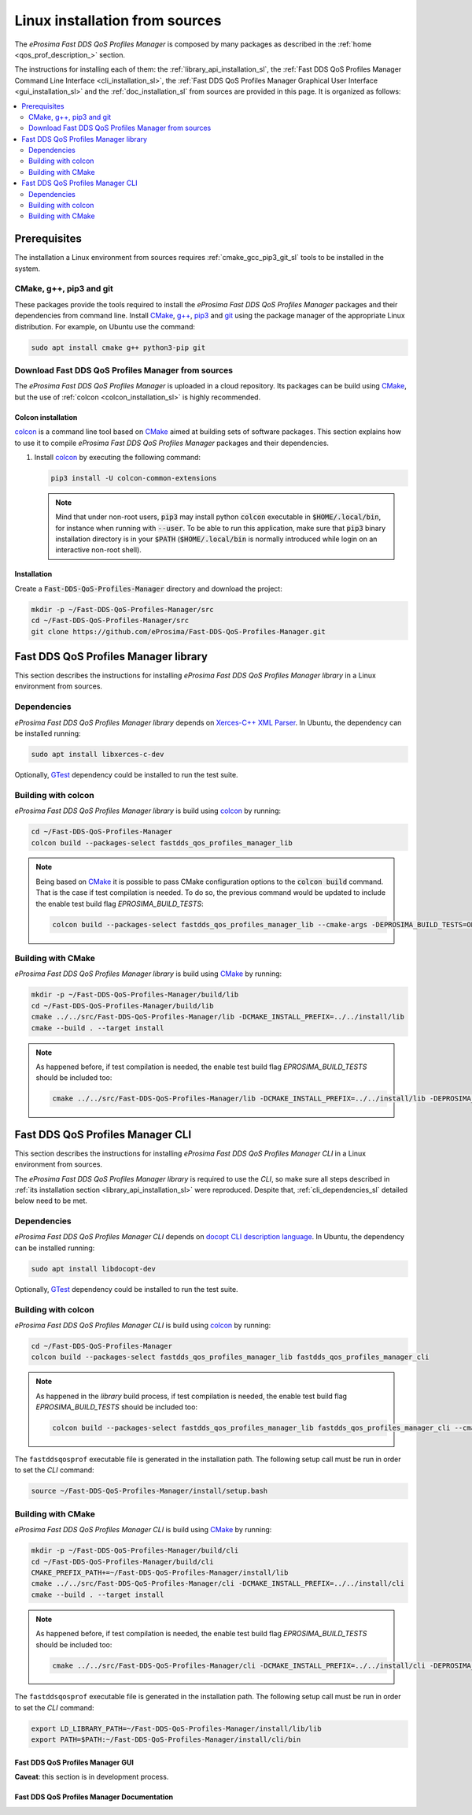 .. _linux_installation:

Linux installation from sources
===============================

The *eProsima Fast DDS QoS Profiles Manager* is composed by many packages as described in the
:ref:`home <qos_prof_description_>` section.

The instructions for installing each of them: the :ref:`library_api_installation_sl`, the
:ref:`Fast DDS QoS Profiles Manager Command Line Interface <cli_installation_sl>`, the
:ref:`Fast DDS QoS Profiles Manager Graphical User Interface <gui_installation_sl>` and the :ref:`doc_installation_sl`
from sources are provided in this page.
It is organized as follows:

.. contents::
    :local:
    :backlinks: none
    :depth: 2

.. _prerequisites_sl:

Prerequisites
-------------

The installation a Linux environment from sources requires :ref:`cmake_gcc_pip3_git_sl` tools to be installed in the system.

.. _cmake_gcc_pip3_git_sl:

CMake, g++, pip3 and git
^^^^^^^^^^^^^^^^^^^^^^^^

These packages provide the tools required to install the *eProsima Fast DDS QoS Profiles Manager* packages and their
dependencies from command line.
Install `CMake <https://cmake.org/>`_, `g++ <https://gcc.gnu.org/>`_,
`pip3 <https://docs.python.org/3/installing/index.html>`_ and `git <https://git-scm.com/>`_ using the package manager
of the appropriate Linux distribution.
For example, on Ubuntu use the command:

.. code-block:: bash

    sudo apt install cmake g++ python3-pip git

.. _download_sources_sl:

Download Fast DDS QoS Profiles Manager from sources
^^^^^^^^^^^^^^^^^^^^^^^^^^^^^^^^^^^^^^^^^^^^^^^^^^^

The *eProsima Fast DDS QoS Profiles Manager* is uploaded in a cloud repository.
Its packages can be build using `CMake <https://cmake.org/>`_, but the use of :ref:`colcon <colcon_installation_sl>`
is highly recommended.

.. _colcon_installation_sl:

Colcon installation
"""""""""""""""""""

`colcon <https://colcon.readthedocs.io/en/released/>`_ is a command line tool based on `CMake <https://cmake.org/>`_
aimed at building sets of software packages.
This section explains how to use it to compile *eProsima Fast DDS QoS Profiles Manager* packages and their dependencies.

#. Install `colcon <https://colcon.readthedocs.io/en/released/>`_ by executing the following command:

   .. code-block:: bash

       pip3 install -U colcon-common-extensions

   .. note::

       Mind that under non-root users, :code:`pip3` may install python :code:`colcon` executable in
       :code:`$HOME/.local/bin`, for instance when running with :code:`--user`.
       To be able to run this application, make sure that :code:`pip3` binary installation directory is in your
       :code:`$PATH` (:code:`$HOME/.local/bin` is normally introduced while login on an interactive non-root shell).


Installation
""""""""""""

Create a :code:`Fast-DDS-QoS-Profiles-Manager` directory and download the project:

.. code-block:: bash

    mkdir -p ~/Fast-DDS-QoS-Profiles-Manager/src
    cd ~/Fast-DDS-QoS-Profiles-Manager/src
    git clone https://github.com/eProsima/Fast-DDS-QoS-Profiles-Manager.git

.. _library_api_installation_sl:

Fast DDS QoS Profiles Manager library
-------------------------------------

This section describes the instructions for installing *eProsima Fast DDS QoS Profiles Manager library* in a Linux
environment from sources.

.. _lib_dependencies_sl:

Dependencies
^^^^^^^^^^^^

*eProsima Fast DDS QoS Profiles Manager library* depends on `Xerces-C++ XML Parser <https://xerces.apache.org/xerces-c/>`_.
In Ubuntu, the dependency can be installed running:

.. code-block:: bash

    sudo apt install libxerces-c-dev

Optionally, `GTest <https://github.com/google/googletest>`_ dependency could be installed to run the test suite.

.. _lib_building_colcon_sl:

Building with colcon
^^^^^^^^^^^^^^^^^^^^

*eProsima Fast DDS QoS Profiles Manager library* is build using `colcon <https://colcon.readthedocs.io/en/released/>`_
by running:

.. code-block:: bash

    cd ~/Fast-DDS-QoS-Profiles-Manager
    colcon build --packages-select fastdds_qos_profiles_manager_lib

.. note::

    Being based on `CMake <https://cmake.org/>`_ it is possible to pass CMake configuration options to the
    :code:`colcon build` command.
    That is the case if test compilation is needed.
    To do so, the previous command would be updated to include the enable test build flag `EPROSIMA_BUILD_TESTS`:

    .. code-block:: bash

        colcon build --packages-select fastdds_qos_profiles_manager_lib --cmake-args -DEPROSIMA_BUILD_TESTS=ON

.. _lib_building_cmake_sl:

Building with CMake
^^^^^^^^^^^^^^^^^^^

*eProsima Fast DDS QoS Profiles Manager library* is build using `CMake <https://cmake.org/>`_ by running:

.. code-block:: bash

    mkdir -p ~/Fast-DDS-QoS-Profiles-Manager/build/lib
    cd ~/Fast-DDS-QoS-Profiles-Manager/build/lib
    cmake ../../src/Fast-DDS-QoS-Profiles-Manager/lib -DCMAKE_INSTALL_PREFIX=../../install/lib
    cmake --build . --target install

.. note::

    As happened before, if test compilation is needed, the enable test build flag `EPROSIMA_BUILD_TESTS` should be
    included too:

    .. code-block:: bash

        cmake ../../src/Fast-DDS-QoS-Profiles-Manager/lib -DCMAKE_INSTALL_PREFIX=../../install/lib -DEPROSIMA_BUILD_TESTS=ON

.. _cli_installation_sl:

Fast DDS QoS Profiles Manager CLI
---------------------------------

This section describes the instructions for installing *eProsima Fast DDS QoS Profiles Manager CLI* in a Linux
environment from sources.

The *eProsima Fast DDS QoS Profiles Manager library* is required to use the *CLI*, so make sure all steps described in
:ref:`its installation section <library_api_installation_sl>` were reproduced.
Despite that, :ref:`cli_dependencies_sl` detailed below need to be met.

.. _cli_dependencies_sl:

Dependencies
^^^^^^^^^^^^

*eProsima Fast DDS QoS Profiles Manager CLI* depends on `docopt CLI description language <http://docopt.org/>`_.
In Ubuntu, the dependency can be installed running:

.. code-block:: bash

    sudo apt install libdocopt-dev

Optionally, `GTest <https://github.com/google/googletest>`_ dependency could be installed to run the test suite.

.. _cli_building_colcon_sl:

Building with colcon
^^^^^^^^^^^^^^^^^^^^

*eProsima Fast DDS QoS Profiles Manager CLI* is build using `colcon <https://colcon.readthedocs.io/en/released/>`_
by running:

.. code-block:: bash

    cd ~/Fast-DDS-QoS-Profiles-Manager
    colcon build --packages-select fastdds_qos_profiles_manager_lib fastdds_qos_profiles_manager_cli

.. note::

    As happened in the *library* build process, if test compilation is needed, the enable test build flag
    `EPROSIMA_BUILD_TESTS` should be included too:

    .. code-block:: bash

        colcon build --packages-select fastdds_qos_profiles_manager_lib fastdds_qos_profiles_manager_cli --cmake-args -DEPROSIMA_BUILD_TESTS=ON

The ``fastddsqosprof`` executable file is generated in the installation path.
The following setup call must be run in order to set the *CLI* command:

.. code-block:: bash

    source ~/Fast-DDS-QoS-Profiles-Manager/install/setup.bash

.. _cli_building_cmake_sl:

Building with CMake
^^^^^^^^^^^^^^^^^^^

*eProsima Fast DDS QoS Profiles Manager CLI* is build using `CMake <https://cmake.org/>`_ by running:

.. code-block:: bash

    mkdir -p ~/Fast-DDS-QoS-Profiles-Manager/build/cli
    cd ~/Fast-DDS-QoS-Profiles-Manager/build/cli
    CMAKE_PREFIX_PATH+=~/Fast-DDS-QoS-Profiles-Manager/install/lib
    cmake ../../src/Fast-DDS-QoS-Profiles-Manager/cli -DCMAKE_INSTALL_PREFIX=../../install/cli
    cmake --build . --target install

.. note::

    As happened before, if test compilation is needed, the enable test build flag `EPROSIMA_BUILD_TESTS` should be
    included too:

    .. code-block:: bash

        cmake ../../src/Fast-DDS-QoS-Profiles-Manager/cli -DCMAKE_INSTALL_PREFIX=../../install/cli -DEPROSIMA_BUILD_TESTS=ON

The ``fastddsqosprof`` executable file is generated in the installation path.
The following setup call must be run in order to set the *CLI* command:

.. code-block:: bash

    export LD_LIBRARY_PATH=~/Fast-DDS-QoS-Profiles-Manager/install/lib/lib
    export PATH=$PATH:~/Fast-DDS-QoS-Profiles-Manager/install/cli/bin


.. _gui_installation_sl:

Fast DDS QoS Profiles Manager GUI
"""""""""""""""""""""""""""""""""

**Caveat**: this section is in development process.

.. _doc_installation_sl:

Fast DDS QoS Profiles Manager Documentation
"""""""""""""""""""""""""""""""""""""""""""
